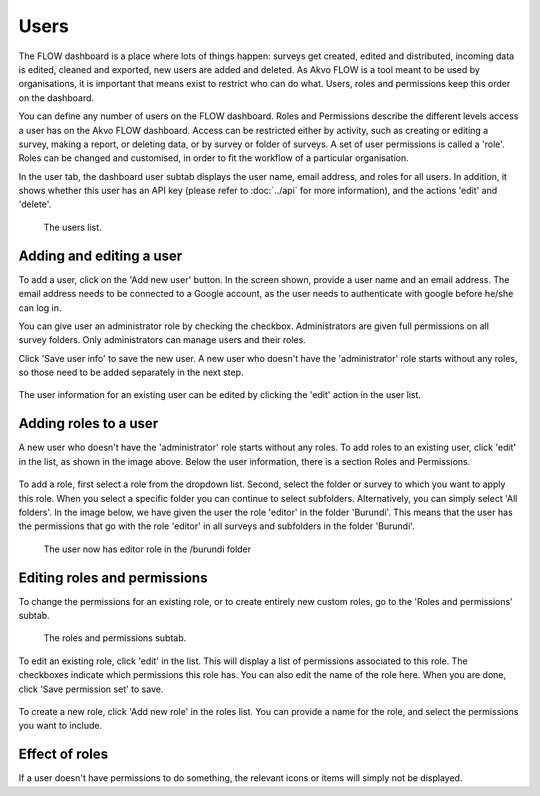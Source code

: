 Users
=====
The FLOW dashboard is a place where lots of things happen: surveys get created, edited and distributed, incoming data is edited, cleaned and exported, new users are added and deleted. As Akvo FLOW is a tool meant to be used by organisations, it is important that means exist to restrict who can do what. Users, roles and permissions keep this order on the dashboard. 

You can define any number of users on the FLOW dashboard. Roles and Permissions describe the different levels access a user has on the Akvo FLOW dashboard. Access can be restricted either by activity, such as creating or editing a survey, making a report, or deleting data, or by survey or folder of surveys. A set of user permissions is called a 'role'. Roles can be changed and customised, in order to fit the workflow of a particular organisation. 

In the user tab, the dashboard user subtab displays the user name, email address, and roles for all users. In addition, it shows whether this user has an API key (please refer to :doc:`../api` for more information), and the actions 'edit' and 'delete'.

 .. figure:: img/7-users_main.png
   :width: 1000 px
   :alt: image of dashboard
   :align: center 

   The users list.


Adding and editing a user
--------------------------
To add a user, click on the 'Add new user' button. In the screen shown, provide a user name and an email address. The email address needs to be connected to a Google account, as the user needs to authenticate with google before he/she can log in. 

You can give user an administrator role by checking the checkbox. Administrators are given full permissions on all survey folders. Only administrators can manage users and their roles.

Click 'Save user info' to save the new user. A new user who doesn't have the 'administrator' role starts without any roles, so those need to be added separately in the next step.

 .. figure:: img/7-user_new.png
   :width: 750 px
   :alt: image of dashboard
   :align: center 

The user information for an existing user can be edited by clicking the 'edit' action in the user list.

 .. figure:: img/7-user_edit.png
   :width: 750 px
   :alt: image of dashboard
   :align: center 


Adding roles to a user
-----------------------
A new user who doesn't have the 'administrator' role starts without any roles. To add roles to an existing user, click 'edit' in the list, as shown in the image above. Below the user information, there is a section Roles and Permissions.

 .. figure:: img/7-users_roles_area.png
   :width: 750 px
   :alt: image of dashboard
   :align: center 

To add a role, first select a role from the dropdown list. Second, select the folder or survey to which you want to apply this role. When you select a specific folder you can continue to select subfolders. Alternatively, you can simply select 'All folders'. In the image below, we have given the user the role 'editor' in the folder 'Burundi'. This means that the user has the permissions that go with the role 'editor' in all surveys and subfolders in the folder 'Burundi'.

 .. figure:: img/7-users_burundi_role.png
   :width: 750 px
   :alt: image of dashboard
   :align: center 

   The user now has editor role in the /burundi folder

Editing roles and permissions
-----------------------------
To change the permissions for an existing role, or to create entirely new custom roles, go to the 'Roles and permissions' subtab.

 .. figure:: img/7-users_roles_subtab.png
   :width: 750 px
   :alt: image of dashboard
   :align: center 

   The roles and permissions subtab.

To edit an existing role, click 'edit' in the list. This will display a list of permissions associated to this role. The checkboxes indicate which permissions this role has. You can also edit the name of the role here. When you are done, click 'Save permission set' to save.

 .. figure:: img/7-users_edit_perms.png
   :width: 500 px
   :alt: image of dashboard
   :align: center 

To create a new role, click 'Add new role' in the roles list. You can provide a name for the role, and select the permissions you want to include.

Effect of roles
---------------
If a user doesn't have permissions to do something, the relevant icons or items will simply not be displayed.
